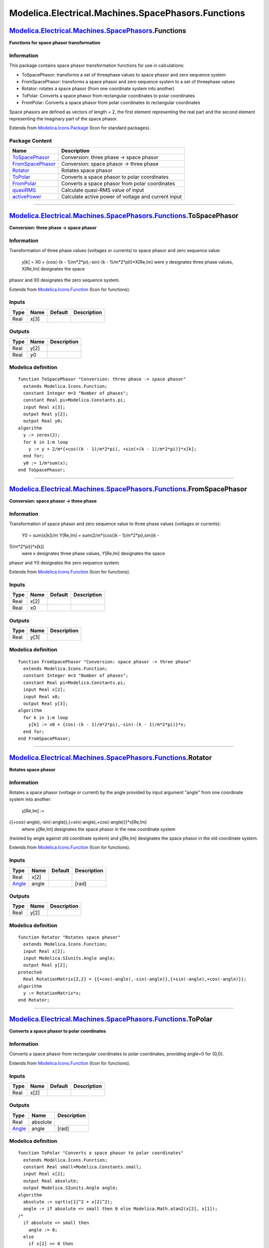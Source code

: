 ===================================================
Modelica.Electrical.Machines.SpacePhasors.Functions
===================================================

`Modelica.Electrical.Machines.SpacePhasors <Modelica_Electrical_Machines_SpacePhasors.html#Modelica.Electrical.Machines.SpacePhasors>`_.Functions
-------------------------------------------------------------------------------------------------------------------------------------------------

**Functions for space phasor transformation**

Information
~~~~~~~~~~~

::

This package contains space phasor transformation functions for use in
calculations:

-  ToSpacePhasor: transforms a set of threephase values to space phasor
   and zero sequence system
-  FromSpacePhasor: transforms a space phasor and zero sequence system
   to a set of threephase values
-  Rotator: rotates a space phasor (from one coordinate system into
   another)
-  ToPolar: Converts a space phasor from rectangular coordinates to
   polar coordinates
-  FromPolar: Converts a space phasor from polar coordinates to
   rectangular coordinates

Space phasors are defined as vectors of length = 2, the first element
representing the real part and the second element representing the
imaginary part of the space phasor.

::

Extends from
`Modelica.Icons.Package <Modelica_Icons_Package.html#Modelica.Icons.Package>`_
(Icon for standard packages).

Package Content
~~~~~~~~~~~~~~~

+---------------------------------------------------------------------------------------------------------------------------------------------------------------------------------------------------------------------------+-------------------------------------------------------+
| Name                                                                                                                                                                                                                      | Description                                           |
+===========================================================================================================================================================================================================================+=======================================================+
| |image7| `ToSpacePhasor <Modelica_Electrical_Machines_SpacePhasors_Functions.html#Modelica.Electrical.Machines.SpacePhasors.Functions.ToSpacePhasor>`_                                                                    | Conversion: three phase -> space phasor               |
+---------------------------------------------------------------------------------------------------------------------------------------------------------------------------------------------------------------------------+-------------------------------------------------------+
| |image8| `FromSpacePhasor <Modelica_Electrical_Machines_SpacePhasors_Functions.html#Modelica.Electrical.Machines.SpacePhasors.Functions.FromSpacePhasor>`_                                                                | Conversion: space phasor -> three phase               |
+---------------------------------------------------------------------------------------------------------------------------------------------------------------------------------------------------------------------------+-------------------------------------------------------+
| |image9| `Rotator <Modelica_Electrical_Machines_SpacePhasors_Functions.html#Modelica.Electrical.Machines.SpacePhasors.Functions.Rotator>`_                                                                                | Rotates space phasor                                  |
+---------------------------------------------------------------------------------------------------------------------------------------------------------------------------------------------------------------------------+-------------------------------------------------------+
| |image10| `ToPolar <Modelica_Electrical_Machines_SpacePhasors_Functions.html#Modelica.Electrical.Machines.SpacePhasors.Functions.ToPolar>`_                                                                               | Converts a space phasor to polar coordinates          |
+---------------------------------------------------------------------------------------------------------------------------------------------------------------------------------------------------------------------------+-------------------------------------------------------+
| |image11| `FromPolar <Modelica_Electrical_Machines_SpacePhasors_Functions.html#Modelica.Electrical.Machines.SpacePhasors.Functions.FromPolar>`_                                                                           | Converts a space phasor from polar coordinates        |
+---------------------------------------------------------------------------------------------------------------------------------------------------------------------------------------------------------------------------+-------------------------------------------------------+
| |image12| `quasiRMS <Modelica_Electrical_Machines_SpacePhasors_Functions.html#Modelica.Electrical.Machines.SpacePhasors.Functions.quasiRMS>`_                                                                             | Calculate quasi-RMS value of input                    |
+---------------------------------------------------------------------------------------------------------------------------------------------------------------------------------------------------------------------------+-------------------------------------------------------+
| |image13| `activePower <Modelica_Electrical_Machines_SpacePhasors_Functions.html#Modelica.Electrical.Machines.SpacePhasors.Functions.activePower>`_                                                                       | Calculate active power of voltage and current input   |
+---------------------------------------------------------------------------------------------------------------------------------------------------------------------------------------------------------------------------+-------------------------------------------------------+

--------------

|image14| `Modelica.Electrical.Machines.SpacePhasors.Functions <Modelica_Electrical_Machines_SpacePhasors_Functions.html#Modelica.Electrical.Machines.SpacePhasors.Functions>`_.ToSpacePhasor
---------------------------------------------------------------------------------------------------------------------------------------------------------------------------------------------

**Conversion: three phase -> space phasor**

Information
~~~~~~~~~~~

::

Transformation of three phase values (voltages or currents) to space
phasor and zero sequence value:
 y[k] = X0 + {cos(-(k - 1)/m\*2\*pi),-sin(-(k - 1)/m\*2\*pi)}\*X[Re,Im]
 were y designates three phase values, X[Re,Im] designates the space
phasor and X0 designates the zero sequence system.

::

Extends from
`Modelica.Icons.Function <Modelica_Icons.html#Modelica.Icons.Function>`_
(Icon for functions).

Inputs
~~~~~~

+--------+--------+-----------+---------------+
| Type   | Name   | Default   | Description   |
+========+========+===========+===============+
| Real   | x[3]   |           |               |
+--------+--------+-----------+---------------+

Outputs
~~~~~~~

+--------+--------+---------------+
| Type   | Name   | Description   |
+========+========+===============+
| Real   | y[2]   |               |
+--------+--------+---------------+
| Real   | y0     |               |
+--------+--------+---------------+

Modelica definition
~~~~~~~~~~~~~~~~~~~

::

    function ToSpacePhasor "Conversion: three phase -> space phasor"
      extends Modelica.Icons.Function;
      constant Integer m=3 "Number of phases";
      constant Real pi=Modelica.Constants.pi;
      input Real x[3];
      output Real y[2];
      output Real y0;
    algorithm 
      y := zeros(2);
      for k in 1:m loop
        y := y + 2/m*{+cos((k - 1)/m*2*pi), +sin(+(k - 1)/m*2*pi)}*x[k];
      end for;
      y0 := 1/m*sum(x);
    end ToSpacePhasor;

--------------

|image15| `Modelica.Electrical.Machines.SpacePhasors.Functions <Modelica_Electrical_Machines_SpacePhasors_Functions.html#Modelica.Electrical.Machines.SpacePhasors.Functions>`_.FromSpacePhasor
-----------------------------------------------------------------------------------------------------------------------------------------------------------------------------------------------

**Conversion: space phasor -> three phase**

Information
~~~~~~~~~~~

::

Transformation of space phasor and zero sequence value to three phase
values (voltages or currents):
 Y0 = sum(x[k])/m
 Y[Re,Im] = sum(2/m\*{cos((k - 1)/m\*2\*pi),sin((k -
1)/m\*2\*pi)}\*x[k])
 were x designates three phase values, Y[Re,Im] designates the space
phasor and Y0 designates the zero sequence system.

::

Extends from
`Modelica.Icons.Function <Modelica_Icons.html#Modelica.Icons.Function>`_
(Icon for functions).

Inputs
~~~~~~

+--------+--------+-----------+---------------+
| Type   | Name   | Default   | Description   |
+========+========+===========+===============+
| Real   | x[2]   |           |               |
+--------+--------+-----------+---------------+
| Real   | x0     |           |               |
+--------+--------+-----------+---------------+

Outputs
~~~~~~~

+--------+--------+---------------+
| Type   | Name   | Description   |
+========+========+===============+
| Real   | y[3]   |               |
+--------+--------+---------------+

Modelica definition
~~~~~~~~~~~~~~~~~~~

::

    function FromSpacePhasor "Conversion: space phasor -> three phase"
      extends Modelica.Icons.Function;
      constant Integer m=3 "Number of phases";
      constant Real pi=Modelica.Constants.pi;
      input Real x[2];
      input Real x0;
      output Real y[3];
    algorithm 
      for k in 1:m loop
        y[k] := x0 + {cos(-(k - 1)/m*2*pi),-sin(-(k - 1)/m*2*pi)}*x;
      end for;
    end FromSpacePhasor;

--------------

|image16| `Modelica.Electrical.Machines.SpacePhasors.Functions <Modelica_Electrical_Machines_SpacePhasors_Functions.html#Modelica.Electrical.Machines.SpacePhasors.Functions>`_.Rotator
---------------------------------------------------------------------------------------------------------------------------------------------------------------------------------------

**Rotates space phasor**

Information
~~~~~~~~~~~

::

Rotates a space phasor (voltage or current) by the angle provided by
input argument "angle" from one coordinate system into another:
 y[Re,Im] :=
{{+cos(-angle),-sin(-angle)},{+sin(-angle),+cos(-angle)}}\*x[Re,Im]
 where y[Re,Im] designates the space phasor in the new coordinate system
(twisted by angle against old coordinate system) and y[Re,Im] designates
the space phasor in the old coordinate system.

::

Extends from
`Modelica.Icons.Function <Modelica_Icons.html#Modelica.Icons.Function>`_
(Icon for functions).

Inputs
~~~~~~

+-----------------------------------------------------------+---------+-----------+---------------+
| Type                                                      | Name    | Default   | Description   |
+===========================================================+=========+===========+===============+
| Real                                                      | x[2]    |           |               |
+-----------------------------------------------------------+---------+-----------+---------------+
| `Angle <Modelica_SIunits.html#Modelica.SIunits.Angle>`_   | angle   |           | [rad]         |
+-----------------------------------------------------------+---------+-----------+---------------+

Outputs
~~~~~~~

+--------+--------+---------------+
| Type   | Name   | Description   |
+========+========+===============+
| Real   | y[2]   |               |
+--------+--------+---------------+

Modelica definition
~~~~~~~~~~~~~~~~~~~

::

    function Rotator "Rotates space phasor"
      extends Modelica.Icons.Function;
      input Real x[2];
      input Modelica.SIunits.Angle angle;
      output Real y[2];
    protected 
      Real RotationMatrix[2,2] = {{+cos(-angle),-sin(-angle)},{+sin(-angle),+cos(-angle)}};
    algorithm 
      y := RotationMatrix*x;
    end Rotator;

--------------

|image17| `Modelica.Electrical.Machines.SpacePhasors.Functions <Modelica_Electrical_Machines_SpacePhasors_Functions.html#Modelica.Electrical.Machines.SpacePhasors.Functions>`_.ToPolar
---------------------------------------------------------------------------------------------------------------------------------------------------------------------------------------

**Converts a space phasor to polar coordinates**

Information
~~~~~~~~~~~

::

Converts a space phasor from rectangular coordinates to polar
coordinates, providing angle=0 for {0,0}.

::

Extends from
`Modelica.Icons.Function <Modelica_Icons.html#Modelica.Icons.Function>`_
(Icon for functions).

Inputs
~~~~~~

+--------+--------+-----------+---------------+
| Type   | Name   | Default   | Description   |
+========+========+===========+===============+
| Real   | x[2]   |           |               |
+--------+--------+-----------+---------------+

Outputs
~~~~~~~

+-----------------------------------------------------------+------------+---------------+
| Type                                                      | Name       | Description   |
+===========================================================+============+===============+
| Real                                                      | absolute   |               |
+-----------------------------------------------------------+------------+---------------+
| `Angle <Modelica_SIunits.html#Modelica.SIunits.Angle>`_   | angle      | [rad]         |
+-----------------------------------------------------------+------------+---------------+

Modelica definition
~~~~~~~~~~~~~~~~~~~

::

    function ToPolar "Converts a space phasor to polar coordinates"
      extends Modelica.Icons.Function;
      constant Real small=Modelica.Constants.small;
      input Real x[2];
      output Real absolute;
      output Modelica.SIunits.Angle angle;
    algorithm 
      absolute := sqrt(x[1]^2 + x[2]^2);
      angle := if absolute <= small then 0 else Modelica.Math.atan2(x[2], x[1]);
    /*
      if absolute <= small then
        angle := 0;
      else
        if x[2] >= 0 then
          angle :=  Modelica.Math.acos(x[1]/absolute);
        else
          angle := -Modelica.Math.acos(x[1]/absolute);
        end if;
      end if;
    */
    end ToPolar;

--------------

|image18| `Modelica.Electrical.Machines.SpacePhasors.Functions <Modelica_Electrical_Machines_SpacePhasors_Functions.html#Modelica.Electrical.Machines.SpacePhasors.Functions>`_.FromPolar
-----------------------------------------------------------------------------------------------------------------------------------------------------------------------------------------

**Converts a space phasor from polar coordinates**

Information
~~~~~~~~~~~

::

Converts a space phasor from polar coordinates to rectangular
coordinates.

::

Extends from
`Modelica.Icons.Function <Modelica_Icons.html#Modelica.Icons.Function>`_
(Icon for functions).

Inputs
~~~~~~

+-----------------------------------------------------------+------------+-----------+---------------+
| Type                                                      | Name       | Default   | Description   |
+===========================================================+============+===========+===============+
| Real                                                      | absolute   |           |               |
+-----------------------------------------------------------+------------+-----------+---------------+
| `Angle <Modelica_SIunits.html#Modelica.SIunits.Angle>`_   | angle      |           | [rad]         |
+-----------------------------------------------------------+------------+-----------+---------------+

Outputs
~~~~~~~

+--------+--------+---------------+
| Type   | Name   | Description   |
+========+========+===============+
| Real   | x[2]   |               |
+--------+--------+---------------+

Modelica definition
~~~~~~~~~~~~~~~~~~~

::

    function FromPolar "Converts a space phasor from polar coordinates"
      extends Modelica.Icons.Function;
      constant Real pi=Modelica.Constants.pi;
      constant Real small=Modelica.Constants.small;
      input Real absolute;
      input Modelica.SIunits.Angle angle;
      output Real x[2];
    algorithm 
      x := absolute*{cos(angle),sin(angle)};
    end FromPolar;

--------------

|image19| `Modelica.Electrical.Machines.SpacePhasors.Functions <Modelica_Electrical_Machines_SpacePhasors_Functions.html#Modelica.Electrical.Machines.SpacePhasors.Functions>`_.quasiRMS
----------------------------------------------------------------------------------------------------------------------------------------------------------------------------------------

**Calculate quasi-RMS value of input**

Information
~~~~~~~~~~~

::

Transformation of three phase values (voltages or currents) to space
phasor and calculate length of space phasor.

::

Extends from
`Modelica.Icons.Function <Modelica_Icons.html#Modelica.Icons.Function>`_
(Icon for functions).

Inputs
~~~~~~

+--------+--------+-----------+---------------+
| Type   | Name   | Default   | Description   |
+========+========+===========+===============+
| Real   | x[3]   |           |               |
+--------+--------+-----------+---------------+

Outputs
~~~~~~~

+--------+--------+---------------+
| Type   | Name   | Description   |
+========+========+===============+
| Real   | y      |               |
+--------+--------+---------------+

Modelica definition
~~~~~~~~~~~~~~~~~~~

::

    function quasiRMS "Calculate quasi-RMS value of input"
      extends Modelica.Icons.Function;
      constant Integer m=3 "Number of phases";
      constant Real pi=Modelica.Constants.pi;
      input Real x[3];
      output Real y;
    protected 
      Real h[2];
    algorithm 
      h := zeros(2);
      for k in 1:m loop
        h := h + 2/m*{+cos((k - 1)/m*2*pi), +sin(+(k - 1)/m*2*pi)}*x[k];
      end for;
      y := sqrt(h[1]^2 + h[2]^2)/sqrt(2);
    end quasiRMS;

--------------

|image20| `Modelica.Electrical.Machines.SpacePhasors.Functions <Modelica_Electrical_Machines_SpacePhasors_Functions.html#Modelica.Electrical.Machines.SpacePhasors.Functions>`_.activePower
-------------------------------------------------------------------------------------------------------------------------------------------------------------------------------------------

**Calculate active power of voltage and current input**

Information
~~~~~~~~~~~

::

Transformation of three phase voltages and currents to space phasors and
calculate active power.

::

Extends from
`Modelica.Icons.Function <Modelica_Icons.html#Modelica.Icons.Function>`_
(Icon for functions).

Inputs
~~~~~~

+---------------------------------------------------------------+--------+-----------+----------------------+
| Type                                                          | Name   | Default   | Description          |
+===============================================================+========+===========+======================+
| `Voltage <Modelica_SIunits.html#Modelica.SIunits.Voltage>`_   | v[m]   |           | phase voltages [V]   |
+---------------------------------------------------------------+--------+-----------+----------------------+
| `Current <Modelica_SIunits.html#Modelica.SIunits.Current>`_   | i[m]   |           | phase currents [A]   |
+---------------------------------------------------------------+--------+-----------+----------------------+

Outputs
~~~~~~~

+-----------------------------------------------------------+--------+--------------------+
| Type                                                      | Name   | Description        |
+===========================================================+========+====================+
| `Power <Modelica_SIunits.html#Modelica.SIunits.Power>`_   | p      | Active power [W]   |
+-----------------------------------------------------------+--------+--------------------+

Modelica definition
~~~~~~~~~~~~~~~~~~~

::

    function activePower 
      "Calculate active power of voltage and current input"
      extends Modelica.Icons.Function;
      constant Integer m=3 "Number of phases";
      import Modelica.Constants.pi;
      input Modelica.SIunits.Voltage v[m] "phase voltages";
      input Modelica.SIunits.Current i[m] "phase currents";
      output Modelica.SIunits.Power p "Active power";
    protected 
      Modelica.SIunits.Voltage v_[2] "Voltage space phasor";
      Modelica.SIunits.Current i_[2] "Current space phasor";
    algorithm 
      v_ := zeros(2);
      i_ := zeros(2);
      for k in 1:m loop
        v_ := v_ + 2/m*{+cos((k - 1)/m*2*pi), +sin(+(k - 1)/m*2*pi)}*v[k];
        i_ := i_ + 2/m*{+cos((k - 1)/m*2*pi), +sin(+(k - 1)/m*2*pi)}*i[k];
      end for;
      p :=m/2*(+v_[1]*i_[1] + v_[2]*i_[2]);
    end activePower;

--------------

`Automatically generated <http://www.3ds.com/>`_ Fri Nov 12 16:29:03
2010.

.. |Modelica.Electrical.Machines.SpacePhasors.Functions.ToSpacePhasor| image:: Modelica.Electrical.Machines.SpacePhasors.Functions.ToSpacePhasorS.png
.. |Modelica.Electrical.Machines.SpacePhasors.Functions.FromSpacePhasor| image:: Modelica.Electrical.Machines.SpacePhasors.Functions.ToSpacePhasorS.png
.. |Modelica.Electrical.Machines.SpacePhasors.Functions.Rotator| image:: Modelica.Electrical.Machines.SpacePhasors.Functions.ToSpacePhasorS.png
.. |Modelica.Electrical.Machines.SpacePhasors.Functions.ToPolar| image:: Modelica.Electrical.Machines.SpacePhasors.Functions.ToSpacePhasorS.png
.. |Modelica.Electrical.Machines.SpacePhasors.Functions.FromPolar| image:: Modelica.Electrical.Machines.SpacePhasors.Functions.ToSpacePhasorS.png
.. |Modelica.Electrical.Machines.SpacePhasors.Functions.quasiRMS| image:: Modelica.Electrical.Machines.SpacePhasors.Functions.ToSpacePhasorS.png
.. |Modelica.Electrical.Machines.SpacePhasors.Functions.activePower| image:: Modelica.Electrical.Machines.SpacePhasors.Functions.ToSpacePhasorS.png
.. |image7| image:: Modelica.Electrical.Machines.SpacePhasors.Functions.ToSpacePhasorS.png
.. |image8| image:: Modelica.Electrical.Machines.SpacePhasors.Functions.ToSpacePhasorS.png
.. |image9| image:: Modelica.Electrical.Machines.SpacePhasors.Functions.ToSpacePhasorS.png
.. |image10| image:: Modelica.Electrical.Machines.SpacePhasors.Functions.ToSpacePhasorS.png
.. |image11| image:: Modelica.Electrical.Machines.SpacePhasors.Functions.ToSpacePhasorS.png
.. |image12| image:: Modelica.Electrical.Machines.SpacePhasors.Functions.ToSpacePhasorS.png
.. |image13| image:: Modelica.Electrical.Machines.SpacePhasors.Functions.ToSpacePhasorS.png
.. |image14| image:: Modelica.Electrical.Machines.SpacePhasors.Functions.ToSpacePhasorI.png
.. |image15| image:: Modelica.Electrical.Machines.SpacePhasors.Functions.ToSpacePhasorI.png
.. |image16| image:: Modelica.Electrical.Machines.SpacePhasors.Functions.ToSpacePhasorI.png
.. |image17| image:: Modelica.Electrical.Machines.SpacePhasors.Functions.ToSpacePhasorI.png
.. |image18| image:: Modelica.Electrical.Machines.SpacePhasors.Functions.ToSpacePhasorI.png
.. |image19| image:: Modelica.Electrical.Machines.SpacePhasors.Functions.ToSpacePhasorI.png
.. |image20| image:: Modelica.Electrical.Machines.SpacePhasors.Functions.ToSpacePhasorI.png
